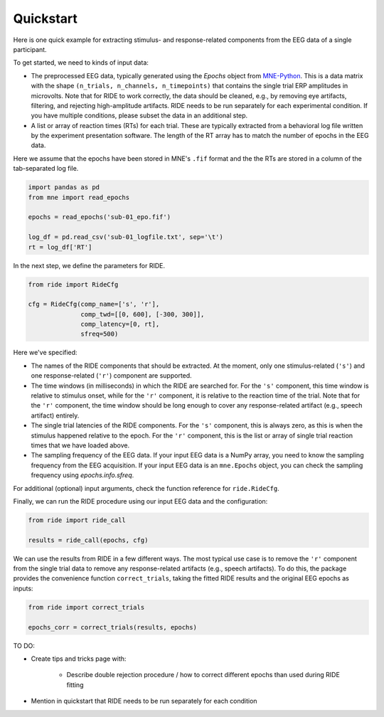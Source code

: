 Quickstart
==========

Here is one quick example for extracting stimulus- and response-related components from the EEG data of a single participant.

To get started, we need to kinds of input data:

* The preprocessed EEG data, typically generated using the `Epochs` object from `MNE-Python <https://mne.tools/stable/index.html>`_.
  This is a data matrix with the shape ``(n_trials, n_channels, n_timepoints)`` that contains the single trial ERP amplitudes in microvolts.
  Note that for RIDE to work correctly, the data should be cleaned, e.g., by removing eye artifacts, filtering, and rejecting high-amplitude artifacts.
  RIDE needs to be run separately for each experimental condition.
  If you have multiple conditions, please subset the data in an additional step. 

* A list or array of reaction times (RTs) for each trial.
  These are typically extracted from a behavioral log file written by the experiment presentation software.
  The length of the RT array has to match the number of epochs in the EEG data.

Here we assume that the epochs have been stored in MNE's ``.fif`` format and the the RTs are stored in a column of the tab-separated log file.

.. code-block:: python

    import pandas as pd
    from mne import read_epochs

    epochs = read_epochs('sub-01_epo.fif')

    log_df = pd.read_csv('sub-01_logfile.txt', sep='\t')
    rt = log_df['RT']

In the next step, we define the parameters for RIDE.

.. code-block:: python

    from ride import RideCfg

    cfg = RideCfg(comp_name=['s', 'r'],
                  comp_twd=[[0, 600], [-300, 300]],
                  comp_latency=[0, rt],
                  sfreq=500)

Here we've specified:

* The names of the RIDE components that should be extracted.
  At the moment, only one stimulus-related (``'s'``) and one response-related (``'r'``) component are supported.

* The time windows (in milliseconds) in which the RIDE are searched for.
  For the ``'s'`` component, this time window is relative to stimulus onset, while for the ``'r'`` component, it is relative to the reaction time of the trial.
  Note that for the ``'r'`` component, the time window should be long enough to cover any response-related artifact (e.g., speech artifact) entirely.

* The single trial latencies of the RIDE components.
  For the ``'s'`` component, this is always zero, as this is when the stimulus happened relative to the epoch.
  For the ``'r'`` component, this is the list or array of single trial reaction times that we have loaded above.

* The sampling frequency of the EEG data.
  If your input EEG data is a NumPy array, you need to know the sampling frequency from the EEG acquisition.
  If your input EEG data is an ``mne.Epochs`` object, you can check the sampling frequency using `epochs.info.sfreq`.

For additional (optional) input arguments, check the function reference for ``ride.RideCfg``.

Finally, we can run the RIDE procedure using our input EEG data and the configuration:

.. code-block:: python

    from ride import ride_call

    results = ride_call(epochs, cfg)

We can use the results from RIDE in a few different ways.
The most typical use case is to remove the ``'r'`` component from the single trial data to remove any response-related artifacts (e.g., speech artifacts).
To do this, the package provides the convenience function ``correct_trials``, taking the fitted RIDE results and the original EEG epochs as inputs:

.. code-block:: python

    from ride import correct_trials

    epochs_corr = correct_trials(results, epochs)


TO DO:

* Create tips and tricks page with:

    * Describe double rejection procedure / how to correct different epochs than used during RIDE fitting

* Mention in quickstart that RIDE needs to be run separately for each condition
